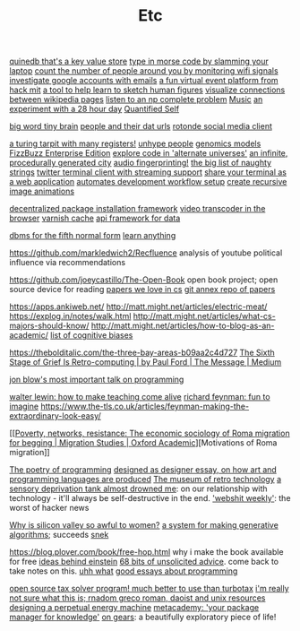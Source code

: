 #+TITLE: Etc

[[https://github.com/gfredericks/quinedb][quinedb that's a key value store]]
[[https://github.com/veggiedefender/open-and-shut][type in morse code by slamming your laptop]]
[[https://github.com/schollz/howmanypeoplearearound][count the number of people around you by monitoring wifi signals]]
[[https://github.com/mxrch/GHunt][investigate google accounts with emails]]
[[https://github.com/HackMIT/playground][a fun virtual event platform from hack mit]]
[[https://github.com/ritz078/reference][a tool to help learn to sketch human figures]]
[[https://github.com/controversial/wikipedia-map][visualize connections between wikipedia pages]]
[[https://github.com/howonlee/audible-cos][listen to an np complete problem]] [[file:music.org][Music]]
[[https://github.com/turbomaze/28-hour-day][an experiment with a 28 hour day]] [[file:quantified-self.org][Quantified Self]]

[[https://github.com/hms-dbmi/viv][big word tiny brain]]
[[https://github.com/Rotonde/People][people and their dat urls]]
[[https://github.com/Rotonde/rotonde-client][rotonde social media client]]

[[https://github.com/hwayne/rsl][a turing tarpit with many registers!]]
[[https://github.com/hwayne/awesome-cold-showers][unhype people]]
[[https://github.com/SBRG/bigg_models][genomics models]]
[[https://github.com/EnterpriseQualityCoding/FizzBuzzEnterpriseEdition][FizzBuzz Enterprise Edition]]
[[https://github.com/hachibu/many-worlds-javascript-interpreter][explore code in 'alternate universes']]
[[https://github.com/marian42/wavefunctioncollapse][an infinite, procedurally generated city]]
[[https://github.com/AddictedCS/soundfingerprinting][audio fingerprinting!]]
[[https://github.com/minimaxir/big-list-of-naughty-strings][the big list of naughty strings]]
[[https://github.com/jugyo/earthquake][twitter terminal client with streaming support]]
[[https://github.com/yudai/gotty][share your terminal as a web application]]
[[https://github.com/achiurizo/consular][automates development workflow setup]]
[[https://github.com/rvizzz/rotate][create recursive image animations]]

[[https://github.com/0install/0install][decentralized package installation framework]]
[[https://github.com/modfy/modfy.video][video transcoder in the browser]]
[[https://github.com/varnishcache/varnish-cache][varnish cache]]
[[https://github.com/stargate/stargate][api framework for data]]

[[https://github.com/Roenbaeck/anchor][dbms for the fifth normal form]]
[[https://github.com/learn-anything/learn-anything][learn anything]]

https://github.com/markledwich2/Recfluence analysis of youtube political influence via recommendations

https://github.com/joeycastillo/The-Open-Book open book project; open source device for reading
[[https://github.com/papers-we-love/papers-we-love][papers we love in cs]]
[[https://github.com/ocharles/papers][git annex repo of papers]]

https://apps.ankiweb.net/
http://matt.might.net/articles/electric-meat/
https://explog.in/notes/walk.html
http://matt.might.net/articles/what-cs-majors-should-know/
http://matt.might.net/articles/how-to-blog-as-an-academic/
[[https://en.wikipedia.org/wiki/List_of_cognitive_biases][list of cognitive biases]]

[[https://thebolditalic.com/the-three-bay-areas-b09aa2c4d727]]
[[https://medium.com/message/networks-without-networks-7644933a3100][The Sixth Stage of Grief Is Retro-computing | by Paul Ford | The Message | Medium]]

[[https://www.youtube.com/watch?app=desktop&v=dS6rCaDSwW8][jon blow's most important talk on programming]]

[[https://www.youtube.com/watch?v=M1t0egTZY44&app=desktop][walter lewin: how to make teaching come alive]]
[[https://www.youtube.com/watch?v=P1ww1IXRfTA&t&app=desktop][richard feynman: fun to imagine]]
https://www.the-tls.co.uk/articles/feynman-making-the-extraordinary-look-easy/

[[[[https://academic.oup.com/migration/article/8/2/228/5163084][Poverty, networks, resistance: The economic sociology of Roma migration for begging | Migration Studies | Oxford Academic]]][Motivations of Roma migration]]

[[https://www.dreamsongs.com/PoetryOfProgramming.html][The poetry of programming]]
[[https://www.dreamsongs.com/DesignedAsDesigner.html][designed as designer essay, on how art and programming languages are produced]]
[[http://douglas-self.com/MUSEUM/museum.htm][The museum of retro technology]]
[[https://saffronhuang.com/post/a-sensory-deprivation-flotation-tank-almost-drowned-me/][a sensory deprivation tank almost drowned me]]: on our relationship with technology - it'll always be self-destructive in the end.
[[http://n-gate.com/hackernews/]['webshit weekly']]: the worst of hacker news

[[https://www.theatlantic.com/magazine/archive/2017/04/why-is-silicon-valley-so-awful-to-women/517788/?fbclid=IwAR29wNYuXh_R64gXgw7CTN6mVZlFNjrwMdd4YQkYv3lEWZUFZQMvqFq66x0][Why is silicon valley so awful to women?]]
[[https://github.com/inconvergent/weir][a system for making generative algorithms]]; succeeds [[https://github.com/uvNikita/snek][snek]]

https://blog.plover.com/book/free-hop.html why i make the book available for free
[[https://www.quantamagazine.org/einstein-symmetry-and-the-future-of-physics-20190626/][ideas behind einstein]]
[[https://kk.org/thetechnium/68-bits-of-unsolicited-advice/][68 bits of unsolicited advice]]. come back to take notes on this.
[[https://www.reddit.com/r/MFPMPPJWFA/][uhh what]]
[[https://www.reddit.com/r/programming/comments/hv16l6/essays_on_programming_i_think_about_a_lot/][good essays about programming]]


[[http://opentaxsolver.sourceforge.net/index.html][open source tax solver program! much better to use than turbotax]]
[[http://seinfeld.co/library/][i'm really not sure what this is; rnadom greco roman, daoist and unix resources]]
[[https://www.quantamagazine.org/how-to-design-a-perpetual-energy-machine-20200401/][designing a perpetual energy machine]]
[[https://metacademy.org/][metacademy: 'your package manager for knowledge']]
[[https://ciechanow.ski/gears/][on gears]]: a beautifully exploratory piece of life!
